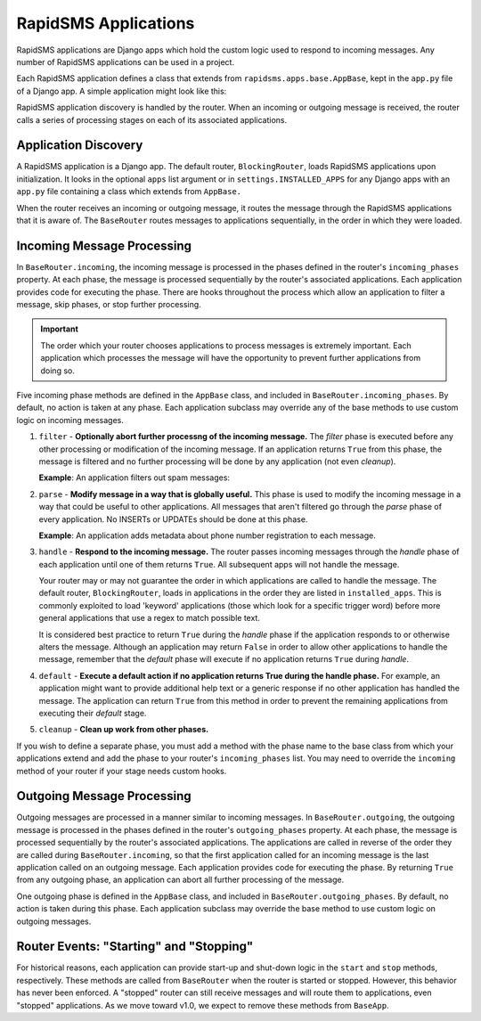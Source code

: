 =====================
RapidSMS Applications
=====================

.. module:: rapidsms.apps
.. module:: rapidsms.apps.base

RapidSMS applications are Django apps which hold the custom logic used to 
respond to incoming messages. Any number of RapidSMS applications can be used 
in a project.

Each RapidSMS application defines a class that extends from 
``rapidsms.apps.base.AppBase``, kept in the ``app.py`` file of a Django app. A 
simple application might look like this:

.. code-block:: python
    :linenos:

    # In myapp/app.py

    from rapidsms.apps.base import AppBase

    class App(AppBase):
        
        def handle(self, msg):
            msg.respond("Hello, world!")

RapidSMS application discovery is handled by the router.  When an incoming or 
outgoing message is received, the router calls a series of processing stages 
on each of its associated applications.

Application Discovery
=====================

A RapidSMS application is a Django app. The default router, 
``BlockingRouter``, loads RapidSMS applications upon initialization. It looks 
in the optional ``apps`` list argument or in ``settings.INSTALLED_APPS`` for 
any Django apps with an ``app.py`` file containing a class which extends from 
``AppBase.``

When the router receives an incoming or outgoing message, it routes the
message through the RapidSMS applications that it is aware of. The 
``BaseRouter`` routes messages to applications sequentially, in the order in 
which they were loaded.

Incoming Message Processing
===========================

In ``BaseRouter.incoming``, the incoming message is processed in the phases 
defined in the router's ``incoming_phases`` property.  At each phase, the 
message is processed sequentially by the router's associated applications. 
Each application provides code for executing the phase. There are hooks 
throughout the process which allow an application to filter a message, 
skip phases, or stop further processing.

.. IMPORTANT::
   The order which your router chooses applications to process messages is 
   extremely important. Each application which processes the message will have 
   the opportunity to prevent further applications from doing so.

Five incoming phase methods are defined in the ``AppBase`` class, and included 
in ``BaseRouter.incoming_phases``. By default, no action is taken at any 
phase. Each application subclass may override any of the base methods to use 
custom logic on incoming messages.

1. ``filter`` - **Optionally abort further processng of the incoming 
   message.** The *filter* phase is executed before any other processing or 
   modification of the incoming message. If an application returns ``True`` 
   from this phase, the message is filtered and no further processing will be 
   done by any application (not even *cleanup*).

   **Example**: An application filters out spam messages:

.. code-block:: python
    :linenos:

    from rapidsms.apps.base import AppBase

    class App(AppBase):

        def filter(self, msg):
            """Filter out spam messages."""
            if msg.text == "Congratulations, you've won $1000!":
                return True  # This message is probably spam and should not be 
                             # processed any more.
            return False

2. ``parse`` - **Modify message in a way that is globally useful.** This phase 
   is used to modify the incoming message in a way that could be useful to 
   other applications. All messages that aren't filtered go through the 
   *parse* phase of every application. No INSERTs or UPDATEs should be done at 
   this phase.

   **Example**: An application adds metadata about phone number registration 
   to each message.

3. ``handle`` - **Respond to the incoming message.** The router passes 
   incoming messages through the *handle* phase of each application until one 
   of them returns ``True``. All subsequent apps will not handle the message.

   Your router may or may not guarantee the order in which applications are 
   called to handle the message. The default router, ``BlockingRouter``, loads 
   in applications in the order they are listed in ``installed_apps``. This is 
   commonly exploited to load 'keyword' applications (those which look for a 
   specific trigger word) before more general applications that use a regex to
   match possible text.

   It is considered best practice to return ``True`` during the *handle* phase 
   if the application responds to or otherwise alters the message. Although an 
   application may return ``False`` in order to allow other applications to 
   handle the message, remember that the *default* phase will execute if no 
   application returns ``True`` during *handle*.

4. ``default`` - **Execute a default action if no application returns True 
   during the handle phase.** For example, an application might want to 
   provide additional help text or a generic response if no other application 
   has handled the message. The application can return ``True`` from this 
   method in order to prevent the remaining applications from executing their 
   *default* stage.

5. ``cleanup`` - **Clean up work from other phases.**

If you wish to define a separate phase, you must add a method with the phase 
name to the base class from which your applications extend and add the phase 
to your router's ``incoming_phases`` list. You may need to override the 
``incoming`` method of your router if your stage needs custom hooks.

Outgoing Message Processing
===========================

Outgoing messages are processed in a manner similar to incoming messages. In 
``BaseRouter.outgoing``, the outgoing message is processed in the phases 
defined in the router's ``outgoing_phases`` property. At each phase, the 
message is processed sequentially by the router's associated applications. The
applications are called in reverse of the order they are called during 
``BaseRouter.incoming``, so that the first application called for an incoming 
message is the last application called on an outgoing message. Each 
application provides code for executing the phase. By returning ``True`` from 
any outgoing phase, an application can abort all further processing of the 
message.

One outgoing phase is defined in the ``AppBase`` class, and included in 
``BaseRouter.outgoing_phases``. By default, no action is taken during this 
phase. Each application subclass may override the base method to use custom 
logic on outgoing messages.

Router Events: "Starting" and "Stopping"
========================================

For historical reasons, each application can provide start-up and shut-down 
logic in the ``start`` and ``stop`` methods, respectively. These methods are 
called from ``BaseRouter`` when the router is started or stopped. However, 
this behavior has never been enforced. A "stopped" router can still receive 
messages and will route them to applications, even "stopped" applications. As 
we move toward v1.0, we expect to remove these methods from ``BaseApp``.
